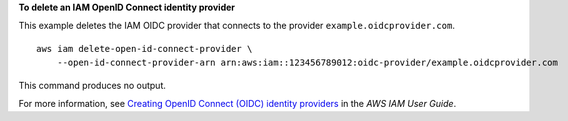 **To delete an IAM OpenID Connect identity provider**

This example deletes the IAM OIDC provider that connects to the provider ``example.oidcprovider.com``. ::

    aws iam delete-open-id-connect-provider \
        --open-id-connect-provider-arn arn:aws:iam::123456789012:oidc-provider/example.oidcprovider.com

This command produces no output.

For more information, see `Creating OpenID Connect (OIDC) identity providers <https://docs.aws.amazon.com/IAM/latest/UserGuide/id_roles_providers_create_oidc.html>`__ in the *AWS IAM User Guide*.
